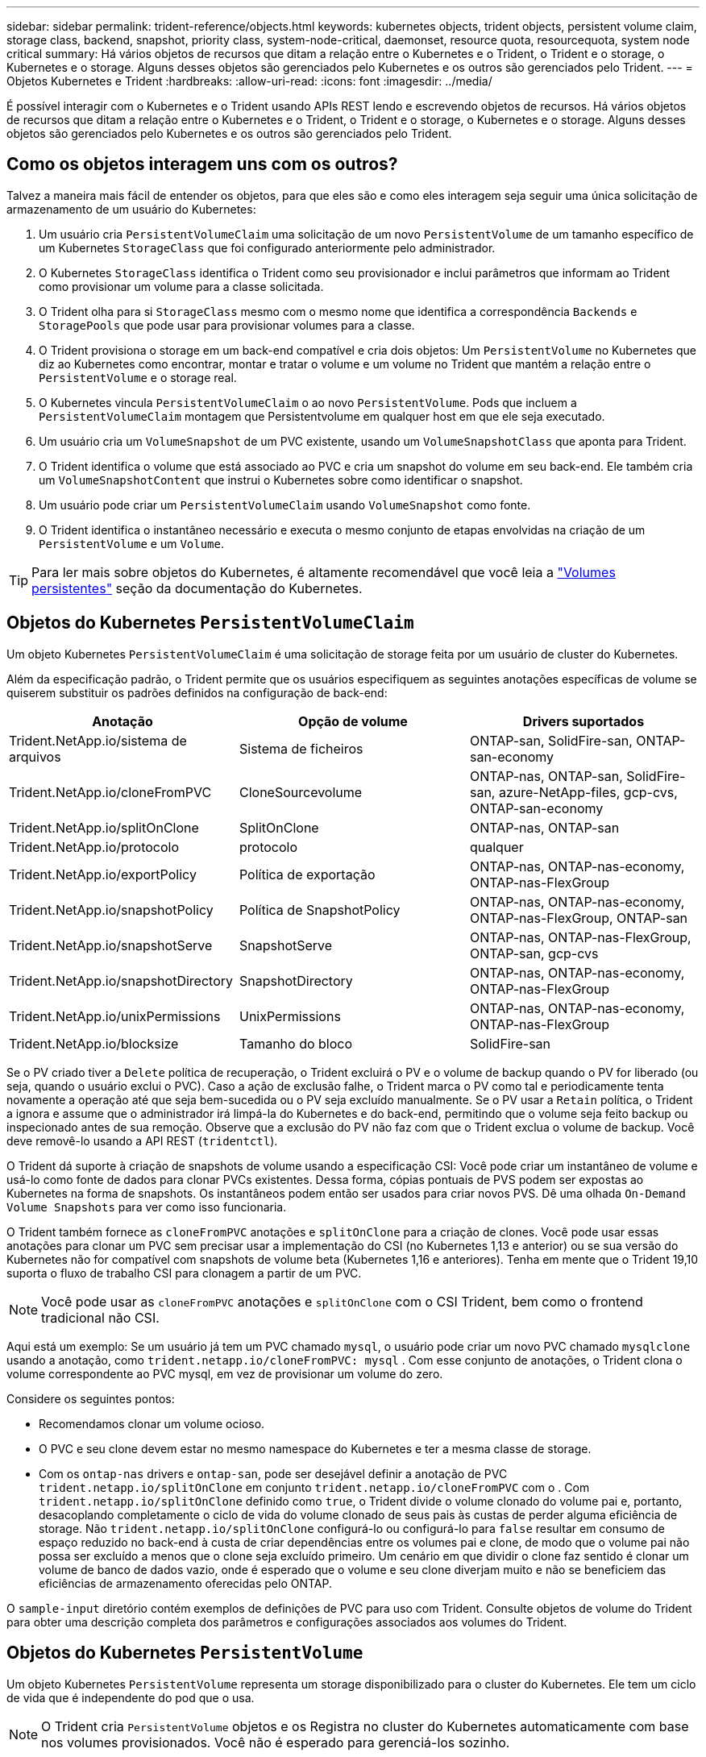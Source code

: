 ---
sidebar: sidebar 
permalink: trident-reference/objects.html 
keywords: kubernetes objects, trident objects, persistent volume claim, storage class, backend, snapshot, priority class, system-node-critical, daemonset, resource quota, resourcequota, system node critical 
summary: Há vários objetos de recursos que ditam a relação entre o Kubernetes e o Trident, o Trident e o storage, o Kubernetes e o storage. Alguns desses objetos são gerenciados pelo Kubernetes e os outros são gerenciados pelo Trident. 
---
= Objetos Kubernetes e Trident
:hardbreaks:
:allow-uri-read: 
:icons: font
:imagesdir: ../media/


[role="lead"]
É possível interagir com o Kubernetes e o Trident usando APIs REST lendo e escrevendo objetos de recursos. Há vários objetos de recursos que ditam a relação entre o Kubernetes e o Trident, o Trident e o storage, o Kubernetes e o storage. Alguns desses objetos são gerenciados pelo Kubernetes e os outros são gerenciados pelo Trident.



== Como os objetos interagem uns com os outros?

Talvez a maneira mais fácil de entender os objetos, para que eles são e como eles interagem seja seguir uma única solicitação de armazenamento de um usuário do Kubernetes:

. Um usuário cria `PersistentVolumeClaim` uma solicitação de um novo `PersistentVolume` de um tamanho específico de um Kubernetes `StorageClass` que foi configurado anteriormente pelo administrador.
. O Kubernetes `StorageClass` identifica o Trident como seu provisionador e inclui parâmetros que informam ao Trident como provisionar um volume para a classe solicitada.
. O Trident olha para si `StorageClass` mesmo com o mesmo nome que identifica a correspondência `Backends` e `StoragePools` que pode usar para provisionar volumes para a classe.
. O Trident provisiona o storage em um back-end compatível e cria dois objetos: Um `PersistentVolume` no Kubernetes que diz ao Kubernetes como encontrar, montar e tratar o volume e um volume no Trident que mantém a relação entre o `PersistentVolume` e o storage real.
. O Kubernetes vincula `PersistentVolumeClaim` o ao novo `PersistentVolume`. Pods que incluem a `PersistentVolumeClaim` montagem que Persistentvolume em qualquer host em que ele seja executado.
. Um usuário cria um `VolumeSnapshot` de um PVC existente, usando um `VolumeSnapshotClass` que aponta para Trident.
. O Trident identifica o volume que está associado ao PVC e cria um snapshot do volume em seu back-end. Ele também cria um `VolumeSnapshotContent` que instrui o Kubernetes sobre como identificar o snapshot.
. Um usuário pode criar um `PersistentVolumeClaim` usando `VolumeSnapshot` como fonte.
. O Trident identifica o instantâneo necessário e executa o mesmo conjunto de etapas envolvidas na criação de um `PersistentVolume` e um `Volume`.



TIP: Para ler mais sobre objetos do Kubernetes, é altamente recomendável que você leia a https://kubernetes.io/docs/concepts/storage/persistent-volumes/["Volumes persistentes"^] seção da documentação do Kubernetes.



== Objetos do Kubernetes `PersistentVolumeClaim`

Um objeto Kubernetes `PersistentVolumeClaim` é uma solicitação de storage feita por um usuário de cluster do Kubernetes.

Além da especificação padrão, o Trident permite que os usuários especifiquem as seguintes anotações específicas de volume se quiserem substituir os padrões definidos na configuração de back-end:

[cols=",,"]
|===
| Anotação | Opção de volume | Drivers suportados 


| Trident.NetApp.io/sistema de arquivos | Sistema de ficheiros | ONTAP-san, SolidFire-san, ONTAP-san-economy 


| Trident.NetApp.io/cloneFromPVC | CloneSourcevolume | ONTAP-nas, ONTAP-san, SolidFire-san, azure-NetApp-files, gcp-cvs, ONTAP-san-economy 


| Trident.NetApp.io/splitOnClone | SplitOnClone | ONTAP-nas, ONTAP-san 


| Trident.NetApp.io/protocolo | protocolo | qualquer 


| Trident.NetApp.io/exportPolicy | Política de exportação | ONTAP-nas, ONTAP-nas-economy, ONTAP-nas-FlexGroup 


| Trident.NetApp.io/snapshotPolicy | Política de SnapshotPolicy | ONTAP-nas, ONTAP-nas-economy, ONTAP-nas-FlexGroup, ONTAP-san 


| Trident.NetApp.io/snapshotServe | SnapshotServe | ONTAP-nas, ONTAP-nas-FlexGroup, ONTAP-san, gcp-cvs 


| Trident.NetApp.io/snapshotDirectory | SnapshotDirectory | ONTAP-nas, ONTAP-nas-economy, ONTAP-nas-FlexGroup 


| Trident.NetApp.io/unixPermissions | UnixPermissions | ONTAP-nas, ONTAP-nas-economy, ONTAP-nas-FlexGroup 


| Trident.NetApp.io/blocksize | Tamanho do bloco | SolidFire-san 
|===
Se o PV criado tiver a `Delete` política de recuperação, o Trident excluirá o PV e o volume de backup quando o PV for liberado (ou seja, quando o usuário exclui o PVC). Caso a ação de exclusão falhe, o Trident marca o PV como tal e periodicamente tenta novamente a operação até que seja bem-sucedida ou o PV seja excluído manualmente. Se o PV usar a `+Retain+` política, o Trident a ignora e assume que o administrador irá limpá-la do Kubernetes e do back-end, permitindo que o volume seja feito backup ou inspecionado antes de sua remoção. Observe que a exclusão do PV não faz com que o Trident exclua o volume de backup. Você deve removê-lo usando a API REST (`tridentctl`).

O Trident dá suporte à criação de snapshots de volume usando a especificação CSI: Você pode criar um instantâneo de volume e usá-lo como fonte de dados para clonar PVCs existentes. Dessa forma, cópias pontuais de PVS podem ser expostas ao Kubernetes na forma de snapshots. Os instantâneos podem então ser usados para criar novos PVS. Dê uma olhada `+On-Demand Volume Snapshots+` para ver como isso funcionaria.

O Trident também fornece as `cloneFromPVC` anotações e `splitOnClone` para a criação de clones. Você pode usar essas anotações para clonar um PVC sem precisar usar a implementação do CSI (no Kubernetes 1,13 e anterior) ou se sua versão do Kubernetes não for compatível com snapshots de volume beta (Kubernetes 1,16 e anteriores). Tenha em mente que o Trident 19,10 suporta o fluxo de trabalho CSI para clonagem a partir de um PVC.


NOTE: Você pode usar as `cloneFromPVC` anotações e `splitOnClone` com o CSI Trident, bem como o frontend tradicional não CSI.

Aqui está um exemplo: Se um usuário já tem um PVC chamado `mysql`, o usuário pode criar um novo PVC chamado `mysqlclone` usando a anotação, como `trident.netapp.io/cloneFromPVC: mysql` . Com esse conjunto de anotações, o Trident clona o volume correspondente ao PVC mysql, em vez de provisionar um volume do zero.

Considere os seguintes pontos:

* Recomendamos clonar um volume ocioso.
* O PVC e seu clone devem estar no mesmo namespace do Kubernetes e ter a mesma classe de storage.
* Com os `ontap-nas` drivers e `ontap-san`, pode ser desejável definir a anotação de PVC `trident.netapp.io/splitOnClone` em conjunto `trident.netapp.io/cloneFromPVC` com o . Com `trident.netapp.io/splitOnClone` definido como `true`, o Trident divide o volume clonado do volume pai e, portanto, desacoplando completamente o ciclo de vida do volume clonado de seus pais às custas de perder alguma eficiência de storage. Não `trident.netapp.io/splitOnClone` configurá-lo ou configurá-lo para `false` resultar em consumo de espaço reduzido no back-end à custa de criar dependências entre os volumes pai e clone, de modo que o volume pai não possa ser excluído a menos que o clone seja excluído primeiro. Um cenário em que dividir o clone faz sentido é clonar um volume de banco de dados vazio, onde é esperado que o volume e seu clone diverjam muito e não se beneficiem das eficiências de armazenamento oferecidas pelo ONTAP.


O `sample-input` diretório contém exemplos de definições de PVC para uso com Trident. Consulte objetos de volume do Trident para obter uma descrição completa dos parâmetros e configurações associados aos volumes do Trident.



== Objetos do Kubernetes `PersistentVolume`

Um objeto Kubernetes `PersistentVolume` representa um storage disponibilizado para o cluster do Kubernetes. Ele tem um ciclo de vida que é independente do pod que o usa.


NOTE: O Trident cria `PersistentVolume` objetos e os Registra no cluster do Kubernetes automaticamente com base nos volumes provisionados. Você não é esperado para gerenciá-los sozinho.

Quando você cria um PVC que se refere a um Trident-based `StorageClass`, o Trident provisiona um novo volume usando a classe de armazenamento correspondente e Registra um novo PV para esse volume. Ao configurar o volume provisionado e o PV correspondente, o Trident segue as seguintes regras:

* O Trident gera um nome PV para o Kubernetes e um nome interno que ele usa para provisionar o storage. Em ambos os casos, é garantir que os nomes são únicos em seu escopo.
* O tamanho do volume corresponde ao tamanho solicitado no PVC o mais próximo possível, embora possa ser arredondado para a quantidade alocável mais próxima, dependendo da plataforma.




== Objetos do Kubernetes `StorageClass`

Os objetos Kubernetes `StorageClass` são especificados por nome em `PersistentVolumeClaims` para provisionar o storage com um conjunto de propriedades. A própria classe de storage identifica o provisionador a ser usado e define esse conjunto de propriedades em termos que o provisionador entende.

É um dos dois objetos básicos que precisam ser criados e gerenciados pelo administrador. O outro é o objeto backend do Trident.

Um objeto do Kubernetes `StorageClass` que usa o Trident é parecido com este:

[listing]
----
apiVersion: storage.k8s.io/v1beta1
kind: StorageClass
metadata:
  name: <Name>
provisioner: csi.trident.netapp.io
mountOptions: <Mount Options>
parameters:
  <Trident Parameters>
allowVolumeExpansion: true
volumeBindingMode: Immediate
----
Esses parâmetros são específicos do Trident e informam à Trident como provisionar volumes para a classe.

Os parâmetros da classe de armazenamento são:

[cols=",,,"]
|===
| Atributo | Tipo | Obrigatório | Descrição 


| atributos | map[string]string | não | Veja a seção atributos abaixo 


| StoragePools | MAP[string]StringList | não | Mapa de nomes de back-end para listas de pools de armazenamento dentro 


| Além disso, StoragePools | MAP[string]StringList | não | Mapa de nomes de back-end para listas de pools de armazenamento dentro 


| Excluir StoragePools | MAP[string]StringList | não | Mapa de nomes de back-end para listas de pools de armazenamento dentro 
|===
Os atributos de storage e seus possíveis valores podem ser classificados em atributos de seleção de pool de storage e atributos do Kubernetes.



=== Atributos de seleção do pool de armazenamento

Esses parâmetros determinam quais pools de storage gerenciado pelo Trident devem ser utilizados para provisionar volumes de um determinado tipo.

[cols=",,,,,"]
|===
| Atributo | Tipo | Valores | Oferta | Pedido | Suportado por 


| 1 | cadeia de carateres | hdd, híbrido, ssd | Pool contém Mídia desse tipo; híbrido significa ambos | Tipo de material especificado | ONTAP-nas, ONTAP-nas-economy, ONTAP-nas-FlexGroup, ONTAP-san, SolidFire-san 


| ProvisioningType | cadeia de carateres | fino, grosso | O pool é compatível com esse método de provisionamento | Método de provisionamento especificado | thick: all ONTAP; thin: all ONTAP & SolidFire-san 


| BackendType | cadeia de carateres  a| 
ONTAP-nas, ONTAP-nas-economy, ONTAP-nas-FlexGroup, ONTAP-san, SolidFire-san, gcp-cvs, azure-NetApp-files, ONTAP-san-economy
| Pool pertence a este tipo de backend | Back-end especificado | Todos os drivers 


| instantâneos | bool | verdadeiro, falso | O pool é compatível com volumes com snapshots | Volume com instantâneos ativados | ONTAP-nas, ONTAP-san, SolidFire-san, gcp-cvs 


| clones | bool | verdadeiro, falso | O pool é compatível com volumes de clonagem | Volume com clones ativados | ONTAP-nas, ONTAP-san, SolidFire-san, gcp-cvs 


| criptografia | bool | verdadeiro, falso | O pool é compatível com volumes criptografados | Volume com encriptação ativada | ONTAP-nas, ONTAP-nas-economy, ONTAP-nas-flexgroups, ONTAP-san 


| IOPS | int | número inteiro positivo | O pool é capaz de garantir IOPS nessa faixa | Volume garantido estas operações de entrada/saída por segundo | SolidFire-san 
|===
1: Não suportado pelos sistemas ONTAP Select

Na maioria dos casos, os valores solicitados influenciam diretamente o provisionamento; por exemplo, a solicitação de provisionamento espesso resulta em um volume provisionado rapidamente. No entanto, um pool de storage de elemento usa o mínimo e o máximo de IOPS oferecidos para definir valores de QoS, em vez do valor solicitado. Nesse caso, o valor solicitado é usado apenas para selecionar o pool de armazenamento.

O ideal é usar `attributes` sozinho para modelar as qualidades do storage de que você precisa para atender às necessidades de uma classe específica. O Trident deteta e seleciona automaticamente pools de armazenamento que correspondem a _all_ do `attributes` que você especificar.

Se você não conseguir usar `attributes` para selecionar automaticamente os pools certos para uma classe, use os `storagePools` parâmetros e `additionalStoragePools` para refinar ainda mais os pools ou até mesmo selecionar um conjunto específico de pools.

Você pode usar o `storagePools` parâmetro para restringir ainda mais o conjunto de pools que correspondem a qualquer `attributes` especificado . Em outras palavras, o Trident usa a interseção de pools identificados pelos `attributes` parâmetros e `storagePools` para o provisionamento. Você pode usar um parâmetro sozinho ou ambos juntos.

Você pode usar o `additionalStoragePools` parâmetro para estender o conjunto de pools que o Trident usa para provisionamento, independentemente de quaisquer pools selecionados pelos `attributes` parâmetros e. `storagePools`

Você pode usar o `excludeStoragePools` parâmetro para filtrar o conjunto de pools que o Trident usa para provisionar. O uso desse parâmetro remove todos os pools que correspondem.

 `storagePools`Nos parâmetros e `additionalStoragePools`, cada entrada assume o formulário `<backend>:<storagePoolList>`, onde `<storagePoolList>` é uma lista separada por vírgulas de pools de armazenamento para o back-end especificado. Por exemplo, um valor para `additionalStoragePools` pode parecer como `ontapnas_192.168.1.100:aggr1,aggr2;solidfire_192.168.1.101:bronze`. Essas listas aceitam valores de regex tanto para os valores de backend quanto de lista. Você pode usar `tridentctl get backend` para obter a lista de backends e suas piscinas.



=== Atributos do Kubernetes

Esses atributos não têm impacto na seleção de pools de storage/back-ends pelo Trident durante o provisionamento dinâmico. Em vez disso, esses atributos simplesmente fornecem parâmetros compatíveis com volumes persistentes do Kubernetes. Os nós de trabalho são responsáveis pelas operações de criação de sistema de arquivos e podem exigir utilitários de sistema de arquivos, como xfsprogs.

[cols=",,,,,"]
|===
| Atributo | Tipo | Valores | Descrição | Drivers relevantes | Versão do Kubernetes 


| FsType | cadeia de carateres | ext4, ext3, xfs, etc. | O tipo de sistema de arquivos para volumes de bloco | SolidFire-san, ONTAP-nas, ONTAP-nas-economy, ONTAP-nas-FlexGroup, ONTAP-san, ONTAP-san-economy | Tudo 


| AllowVolumeExpansion | booleano | verdadeiro, falso | Ative ou desative o suporte para aumentar o tamanho do PVC | ONTAP-nas, ONTAP-nas-economy, ONTAP-nas-FlexGroup, ONTAP-san, ONTAP-san-economy, SolidFire-san, gcp-cvs, azure-NetApp-files | Mais de 1,11 anos 


| VolumeBindingMode | cadeia de carateres | Imediato, WaitForFirstConsumer | Escolha quando ocorre a vinculação de volume e o provisionamento dinâmico | Tudo | 1,19 - 1,25 
|===
[TIP]
====
* O `fsType` parâmetro é usado para controlar o tipo de sistema de arquivos desejado para LUNs SAN. Além disso, o Kubernetes também usa a presença de `fsType` em uma classe de armazenamento para indicar que existe um sistema de arquivos. A propriedade do volume só pode ser controlada usando o `fsGroup` contexto de segurança de um pod se `fsType` estiver definido. Consulte link:https://kubernetes.io/docs/tasks/configure-pod-container/security-context/["Kubernetes: Configurar um contexto de segurança para um pod ou contêiner"^] para obter uma visão geral sobre como definir a propriedade do volume usando o `fsGroup` contexto. O Kubernetes aplicará o `fsGroup` valor somente se:
+
** `fsType` é definido na classe de armazenamento.
** O modo de acesso de PVC é RWO.


+
Para drivers de armazenamento NFS, já existe um sistema de arquivos como parte da exportação NFS. Para usar `fsGroup` a classe de armazenamento ainda precisa especificar um `fsType`. você pode configurá-lo como `nfs` ou qualquer valor não nulo.

* link:https://docs.netapp.com/us-en/trident/trident-use/vol-expansion.html["Expanda volumes"]Consulte para obter mais detalhes sobre a expansão de volume.
* O pacote de instalação do Trident fornece vários exemplos de definições de classe de armazenamento para uso com o Trident no ``sample-input/storage-class-*.yaml``. A exclusão de uma classe de armazenamento Kubernetes faz com que a classe de armazenamento Trident correspondente também seja excluída.


====


== Objetos do Kubernetes `VolumeSnapshotClass`

Os objetos do Kubernetes `VolumeSnapshotClass` são análogos ao `StorageClasses`. Eles ajudam a definir várias classes de armazenamento e são referenciados por instantâneos de volume para associar o snapshot à classe de snapshot necessária. Cada snapshot de volume é associado a uma classe de snapshot de volume único.

A `VolumeSnapshotClass` deve ser definida por um administrador para criar instantâneos. Uma classe de instantâneo de volume é criada com a seguinte definição:

[listing]
----
apiVersion: snapshot.storage.k8s.io/v1beta1
kind: VolumeSnapshotClass
metadata:
  name: csi-snapclass
driver: csi.trident.netapp.io
deletionPolicy: Delete
----
O `driver` especifica ao Kubernetes que as solicitações de snapshots de volume `csi-snapclass` da classe são tratadas pelo Trident. O `deletionPolicy` especifica a ação a ser tomada quando um instantâneo deve ser excluído.  `deletionPolicy`Quando está definido como `Delete`, os objetos instantâneos de volume e o instantâneo subjacente no cluster de armazenamento são removidos quando um instantâneo é excluído. Alternativamente, configurá-lo para `Retain` significa que `VolumeSnapshotContent` e o instantâneo físico são retidos.



== Objetos do Kubernetes `VolumeSnapshot`

Um objeto Kubernetes `VolumeSnapshot` é uma solicitação para criar um snapshot de um volume. Assim como um PVC representa uma solicitação feita por um usuário para um volume, um instantâneo de volume é uma solicitação feita por um usuário para criar um instantâneo de um PVC existente.

Quando uma solicitação de snapshot de volume entra, o Trident gerencia automaticamente a criação do snapshot para o volume no back-end e expõe o snapshot criando um objeto exclusivo
`VolumeSnapshotContent`. Você pode criar snapshots a partir de PVCs existentes e usar os snapshots como DataSource ao criar novos PVCs.


NOTE: A vida útil de um VolumeSnapshot é independente do PVC de origem: Um snapshot persiste mesmo depois que o PVC de origem é excluído. Ao excluir um PVC que tenha instantâneos associados, o Trident marca o volume de apoio para este PVC em um estado *Deletando*, mas não o remove completamente. O volume é removido quando todos os instantâneos associados são excluídos.



== Objetos do Kubernetes `VolumeSnapshotContent`

Um objeto Kubernetes `VolumeSnapshotContent` representa um snapshot retirado de um volume já provisionado. Ele é análogo a `PersistentVolume` e significa um snapshot provisionado no cluster de storage. Semelhante aos `PersistentVolumeClaim` objetos e `PersistentVolume`, quando um snapshot é criado, o `VolumeSnapshotContent` objeto mantém um mapeamento um-para-um para o `VolumeSnapshot` objeto, que havia solicitado a criação do snapshot.


NOTE: O Trident cria `VolumeSnapshotContent` objetos e os Registra no cluster do Kubernetes automaticamente com base nos volumes provisionados. Você não é esperado para gerenciá-los sozinho.

O `VolumeSnapshotContent` objeto contém detalhes que identificam exclusivamente o instantâneo, como o `snapshotHandle`. Esta `snapshotHandle` é uma combinação única do nome do PV e do nome do `VolumeSnapshotContent` objeto.

Quando uma solicitação de snapshot entra, o Trident cria o snapshot no back-end. Depois que o snapshot é criado, o Trident configura um `VolumeSnapshotContent` objeto e, portanto, expõe o snapshot à API do Kubernetes.



== Objetos do Kubernetes `CustomResourceDefinition`

Os recursos personalizados do Kubernetes são endpoints na API do Kubernetes que são definidos pelo administrador e são usados para agrupar objetos semelhantes. O Kubernetes dá suporte à criação de recursos personalizados para armazenar uma coleção de objetos. Você pode obter essas definições de recursos executando `kubectl get crds`o .

As definições personalizadas de recursos (CRDs) e os metadados de objetos associados são armazenados pelo Kubernetes em seu armazenamento de metadados. Isso elimina a necessidade de uma loja separada para o Trident.

A partir da versão 19,07, o Trident usa vários `CustomResourceDefinition` objetos para preservar a identidade de objetos Trident, como backends Trident, classes de armazenamento Trident e volumes Trident. Esses objetos são gerenciados pelo Trident. Além disso, a estrutura de snapshot do volume CSI introduz algumas CRDs que são necessárias para definir snapshots de volume.

CRDs são uma construção do Kubernetes. Os objetos dos recursos definidos acima são criados pelo Trident. Como um exemplo simples, quando um back-end é criado usando `tridentctl`o , um objeto CRD correspondente `tridentbackends` é criado para consumo pelo Kubernetes.

Aqui estão alguns pontos a ter em mente sobre os CRDs do Trident:

* Quando o Trident é instalado, um conjunto de CRDs é criado e pode ser usado como qualquer outro tipo de recurso.
* Ao atualizar a partir de uma versão anterior do Trident (uma que usou `etcd` para manter o estado), o instalador do Trident migra dados do `etcd` armazenamento de dados de valor-chave e cria objetos CRD correspondentes.
* Ao desinstalar o Trident usando o `tridentctl uninstall` comando, os pods Trident são excluídos, mas os CRDs criados não são limpos. Veja link:../trident-managing-k8s/uninstall-trident.html["Desinstale o Trident"] para entender como o Trident pode ser completamente removido e reconfigurado do zero.




== ObjetosTrident `StorageClass`

O Trident cria classes de storage correspondentes para objetos Kubernetes `StorageClass` que especificam `csi.trident.netapp.io`/`netapp.io/trident` no campo do provisionador. O nome da classe de storage corresponde ao do objeto Kubernetes `StorageClass` que ele representa.


NOTE: Com o Kubernetes, esses objetos são criados automaticamente quando um Kubernetes `StorageClass` que usa o Trident como provisionador é registrado.

As classes de armazenamento compreendem um conjunto de requisitos para volumes. O Trident atende a esses requisitos com os atributos presentes em cada pool de storage. Se forem correspondentes, esse pool de storage será um destino válido para volumes de provisionamento que usam essa classe de storage.

Você pode criar configurações de classe de armazenamento para definir diretamente classes de armazenamento usando a API REST. No entanto, para implantações do Kubernetes, esperamos que elas sejam criadas ao Registrar novos objetos do Kubernetes `StorageClass`.



== Objetos de back-end do Trident

Os backends representam os fornecedores de storage em cima dos quais o Trident provisiona volumes. Uma única instância do Trident pode gerenciar qualquer número de backends.


NOTE: Este é um dos dois tipos de objetos que você cria e gerencia a si mesmo. O outro é o objeto Kubernetes `StorageClass`.

Para obter mais informações sobre como construir esses objetos, link:../trident-use/backends.html["configurando backends"]consulte .



== ObjetosTrident `StoragePool`

Os pools de storage representam locais distintos disponíveis para provisionamento em cada back-end. Para ONTAP, eles correspondem a agregados em SVMs. Para NetApp HCI/SolidFire, estes correspondem a bandas de QoS especificadas pelo administrador. Para o Cloud Volumes Service, eles correspondem a regiões de provedores de nuvem. Cada pool de storage tem um conjunto de atributos de storage distintos, que definem suas características de performance e proteção de dados.

Ao contrário dos outros objetos aqui, os candidatos ao pool de armazenamento são sempre descobertos e gerenciados automaticamente.



== ObjetosTrident `Volume`

Os volumes são a unidade básica de provisionamento, incluindo pontos de extremidade de back-end, como compartilhamentos NFS e iSCSI LUNs. No Kubernetes, eles correspondem diretamente `PersistentVolumes` ao . Ao criar um volume, certifique-se de que ele tenha uma classe de armazenamento, que determina onde esse volume pode ser provisionado, juntamente com um tamanho.


NOTE: No Kubernetes, esses objetos são gerenciados automaticamente. Você pode visualizá-los para ver o que o Trident provisionou.


TIP: Ao excluir um PV com instantâneos associados, o volume Trident correspondente é atualizado para um estado *Deletando*. Para que o volume Trident seja excluído, você deve remover os snapshots do volume.

Uma configuração de volume define as propriedades que um volume provisionado deve ter.

[cols=",,,"]
|===
| Atributo | Tipo | Obrigatório | Descrição 


| versão | cadeia de carateres | não | Versão da API Trident ("1") 


| nome | cadeia de carateres | sim | Nome do volume a criar 


| StorageClass | cadeia de carateres | sim | Classe de storage a ser usada ao provisionar o volume 


| tamanho | cadeia de carateres | sim | Tamanho do volume a provisionar em bytes 


| protocolo | cadeia de carateres | não | Tipo de protocolo a utilizar; "ficheiro" ou "bloco" 


| InternalName | cadeia de carateres | não | Nome do objeto no sistema de storage; gerado pelo Trident 


| CloneSourcevolume | cadeia de carateres | não | ONTAP (nas, san) & SolidFire-*: Nome do volume a partir do qual clonar 


| SplitOnClone | cadeia de carateres | não | ONTAP (nas, san): Divida o clone de seu pai 


| Política de SnapshotPolicy | cadeia de carateres | não | ONTAP-*: Política de snapshot a ser usada 


| SnapshotServe | cadeia de carateres | não | ONTAP-*: Porcentagem de volume reservado para snapshots 


| Política de exportação | cadeia de carateres | não | ONTAP-nas*: Política de exportação para usar 


| SnapshotDirectory | bool | não | ONTAP-nas*: Se o diretório snapshot está visível 


| UnixPermissions | cadeia de carateres | não | ONTAP-nas*: Permissões iniciais do UNIX 


| Tamanho do bloco | cadeia de carateres | não | SolidFire-*: Tamanho do bloco/setor 


| Sistema de ficheiros | cadeia de carateres | não | Tipo de sistema de ficheiros 
|===
O Trident gera `internalName` ao criar o volume. Isto consiste em duas etapas. Primeiro, ele prepende o prefixo de armazenamento (o padrão `trident` ou o prefixo na configuração de back-end) para o nome do volume, resultando em um nome do formulário `<prefix>-<volume-name>`. Em seguida, procede à higienização do nome, substituindo carateres não permitidos no backend. Para backends ONTAP, ele substitui hífens por sublinhados (assim, o nome interno se torna `<prefix>_<volume-name>`). Para backends de elemento, ele substitui sublinhados por hífens.

Você pode usar configurações de volume para provisionar volumes diretamente usando a API REST, mas nas implantações do Kubernetes, esperamos que a maioria dos usuários use o método padrão do Kubernetes `PersistentVolumeClaim`. O Trident cria esse objeto de volume automaticamente como parte do processo de provisionamento.



== ObjetosTrident `Snapshot`

Os snapshots são uma cópia pontual de volumes, que pode ser usada para provisionar novos volumes ou restaurar o estado. No Kubernetes, eles correspondem diretamente a `VolumeSnapshotContent` objetos. Cada snapshot é associado a um volume, que é a origem dos dados do snapshot.

Cada `Snapshot` objeto inclui as propriedades listadas abaixo:

[cols=",,,"]
|===
| Atributo | Tipo | Obrigatório | Descrição 


| versão | Cadeia de carateres  a| 
Sim
| Versão da API Trident ("1") 


| nome | Cadeia de carateres  a| 
Sim
| Nome do objeto snapshot Trident 


| InternalName | Cadeia de carateres  a| 
Sim
| Nome do objeto snapshot Trident no sistema de storage 


| Nome do volume | Cadeia de carateres  a| 
Sim
| Nome do volume persistente para o qual o instantâneo é criado 


| VolumeInternalName | Cadeia de carateres  a| 
Sim
| Nome do objeto de volume Trident associado no sistema de storage 
|===

NOTE: No Kubernetes, esses objetos são gerenciados automaticamente. Você pode visualizá-los para ver o que o Trident provisionou.

Quando uma solicitação de objeto Kubernetes `VolumeSnapshot` é criada, o Trident funciona criando um objeto snapshot no sistema de storage de backup.  `internalName`O deste objeto instantâneo é gerado combinando o prefixo `snapshot-` com o `UID` do `VolumeSnapshot` objeto (por exemplo, `snapshot-e8d8a0ca-9826-11e9-9807-525400f3f660` ). `volumeName` e `volumeInternalName` são preenchidos obtendo os detalhes do volume de apoio.



== Objeto Astra Trident `ResourceQuota`

O deamonset do Trident consome uma `system-node-critical` classe de prioridade - a classe de prioridade mais alta disponível no Kubernetes - para garantir que o Astra Trident possa identificar e limpar volumes durante o desligamento gracioso do nó e permitir que os pods do Trident daemonset pré-empt cargas de trabalho com prioridade mais baixa em clusters onde há alta pressão de recursos.

Para conseguir isso, o Astra Trident emprega um `ResourceQuota` objeto para garantir que uma classe de prioridade "crítica do nó do sistema" no daemonset do Trident esteja satisfeita. Antes da implantação e criação do daemonset, o Astra Trident procura o `ResourceQuota` objeto e, se não for descoberto, o aplica.

Se você precisar de mais controle sobre a cota de recurso padrão e Classe de prioridade, você pode gerar um `custom.yaml` ou configurar o `ResourceQuota` objeto usando o gráfico de Helm.

O seguinte é um exemplo de um objeto 'ResourceQuota' priorizando o daemonset do Trident.

[listing]
----
apiVersion: <version>
kind: ResourceQuota
metadata:
  name: trident-csi
  labels:
    app: node.csi.trident.netapp.io
spec:
  scopeSelector:
     matchExpressions:
       - operator : In
         scopeName: PriorityClass
         values: ["system-node-critical"]
----
Para obter mais informações sobre cotas de recursos, link:https://kubernetes.io/docs/concepts/policy/resource-quotas/["Kubernetes: Cotas de recursos"^]consulte .



=== Limpe `ResourceQuota` se a instalação falhar

No caso raro em que a instalação falha depois que o `ResourceQuota` objeto é criado, primeiro link:../trident-managing-k8s/uninstall-trident.html["desinstalação"]tente e depois reinstale.

Se isso não funcionar, remova manualmente o `ResourceQuota` objeto.



=== Retire `ResourceQuota`

Se você preferir controlar sua própria alocação de recursos, poderá remover o objeto Astra Trident `ResourceQuota` usando o comando:

[listing]
----
kubectl delete quota trident-csi -n trident
----